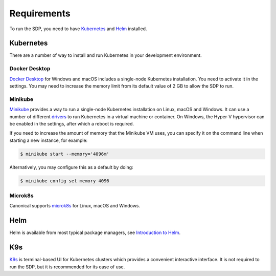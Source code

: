 .. _running_requirements:

Requirements
============

To run the SDP, you need to have `Kubernetes <https://kubernetes.io/>`_ and
`Helm <https://helm.sh>`_ installed.

Kubernetes
----------

There are a number of way to install and run Kubernetes in your development
environment.

Docker Desktop
^^^^^^^^^^^^^^

`Docker Desktop <https://www.docker.com/products/docker-desktop>`_ for Windows
and macOS includes a single-node Kubernetes installation. You need to activate
it in the settings. You may need to increase the memory limit from its default
value of 2 GB to allow the SDP to run.

Minikube
^^^^^^^^

`Minikube <https://minikube.sigs.k8s.io>`_ provides a way to run a single-node
Kubernetes installation on Linux, macOS and Windows. It can use a number of
different `drivers <https://minikube.sigs.k8s.io/docs/drivers/>`_ to run
Kubernetes in a virtual machine or container. On Windows, the Hyper-V
hypervisor can be enabled in the settings, after which a reboot is required.

If you need to increase the amount of memory that the Minikube VM uses, you can
specify it on the command line when starting a new instance, for example:

.. code-block::

    $ minikube start --memory='4096m'

Alternatively, you may configure this as a default by doing:

.. code-block::

    $ minikube config set memory 4096


Microk8s
^^^^^^^^

Canonical supports `microk8s <https://microk8s.io>`_ for Linux, macOS and
Windows.

Helm
----

Helm is available from most typical package managers, see `Introduction to Helm
<https://helm.sh/docs/intro/>`_.


K9s
---

`K9s <https://k9scli.io>`_ is terminal-based UI for Kubernetes clusters which
provides a convenient interactive interface. It is not required to run the SDP,
but it is recommended for its ease of use.
